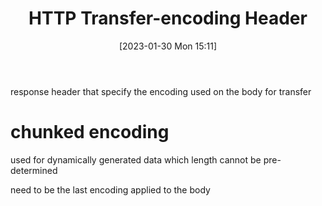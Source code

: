 :PROPERTIES:
:ID:       c004a1f2-6a65-4d94-9b1d-723c8810a63e
:END:
#+title: HTTP Transfer-encoding Header
#+category: HTTP Transfer-encoding Header
#+date: [2023-01-30 Mon 15:11]
response header that specify the encoding used on the body for transfer

* chunked encoding
used for dynamically generated data which length cannot be pre-determined

need to be the last encoding applied to the body
